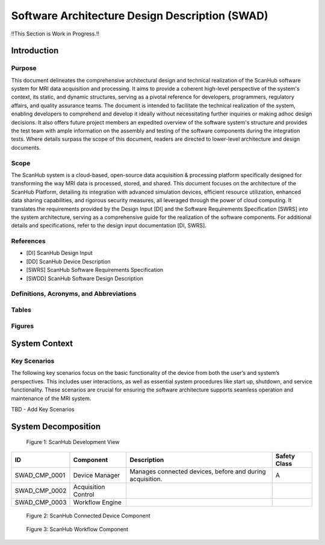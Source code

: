 Software Architecture Design Description (SWAD)
###############################################

!!This Section is Work in Progress.!!

Introduction
============
Purpose
-------
This document delineates the comprehensive architectural design and technical realization of the ScanHub software system for MRI data acquisition and processing.
It aims to provide a coherent high-level perspective of the system's context, its static, and dynamic structures, serving as a pivotal reference for developers, programmers, regulatory affairs, and quality assurance teams.
The document is intended to facilitate the technical realization of the system, enabling developers to comprehend and develop it ideally without necessitating further inquiries or making adhoc design decisions.
It also offers future project members an expedited overview of the software system's structure and provides the test team with ample information on the assembly and testing of the software components during the integration tests. Where details surpass the scope of this document, readers are directed to lower-level architecture and design documents.

Scope
-----
The ScanHub system is a cloud-based, open-source data acquisition & processing platform specifically designed for transforming the way MRI data is processed, stored, and shared.
This document focuses on the architecture of the ScanHub Platform, detailing its integration with advanced simulation devices, efficient resource utilization, enhanced data sharing capabilities, and rigorous security measures, all leveraged through the power of cloud computing.
It translates the requirements provided by the Design Input [DI] and the Software Requirements Specification [SWRS] into the system architecture, serving as a comprehensive guide for the realization of the software components.
For additional details and specifications, refer to the design input documentation [DI, SWRS].

References
----------
- [DI] ScanHub Design Input
- [DD] ScanHub Device Description
- [SWRS] ScanHub Software Requirements Specification
- [SWDD] ScanHub Software Design Description
  
Definitions, Acronyms, and Abbreviations
----------------------------------------

Tables
------


Figures
-------


System Context
==============


Key Scenarios 
-------------

The following key scenarios focus on the basic functionality of the device from both the user’s and system’s perspectives. This includes user interactions, as well as essential system procedures like start up, shutdown, and service functionality. These scenarios are crucial for ensuring the software architecture supports seamless operation and maintenance of the MRI system.

TBD - Add Key Scenarios

System Decomposition
====================

.. figure:: _static/images/swad/ScanHub_Development_View.drawio.png
  :width: 800
  :alt: ScanHub Development View

  Figure 1: ScanHub Development View


+---------------+---------------------+-----------------------------------------------------------+--------------+ 
| ID            | Component           | Description                                               | Safety Class | 
+===============+=====================+===========================================================+==============+ 
| SWAD_CMP_0001 | Device Manager      | Manages connected devices, before and during acquisition. | A            | 
+---------------+---------------------+-----------------------------------------------------------+--------------+ 
| SWAD_CMP_0002 | Acquisition Control |                                                           |              | 
+---------------+---------------------+-----------------------------------------------------------+--------------+ 
| SWAD_CMP_0003 | Workflow Engine     |                                                           |              |
+---------------+---------------------+-----------------------------------------------------------+--------------+


.. figure:: _static/images/swad/ScanHub_Component_Connected_Device.drawio.png
    :width: 800
    :alt: ScanHub Connected Device

    Figure 2: ScanHub Connected Device Component



.. figure:: _static/images/swad/ScanHub_Component_Workflow.drawio.png
    :width: 800
    :alt: ScanHub Workflow

    Figure 3: ScanHub Workflow Component
